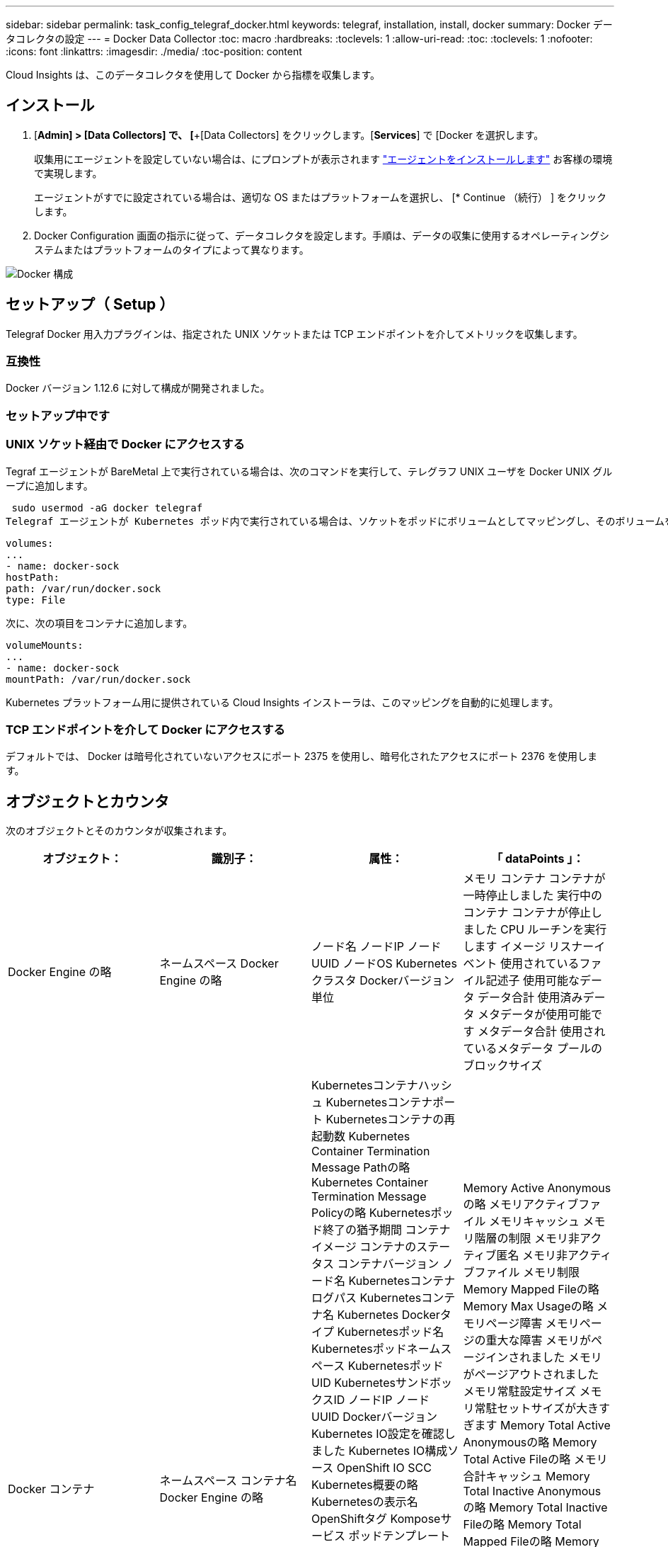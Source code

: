 ---
sidebar: sidebar 
permalink: task_config_telegraf_docker.html 
keywords: telegraf, installation, install, docker 
summary: Docker データコレクタの設定 
---
= Docker Data Collector
:toc: macro
:hardbreaks:
:toclevels: 1
:allow-uri-read: 
:toc: 
:toclevels: 1
:nofooter: 
:icons: font
:linkattrs: 
:imagesdir: ./media/
:toc-position: content


[role="lead"]
Cloud Insights は、このデータコレクタを使用して Docker から指標を収集します。



== インストール

. [*Admin] > [Data Collectors] で、 [*+[Data Collectors] をクリックします。[*Services*] で [Docker を選択します。
+
収集用にエージェントを設定していない場合は、にプロンプトが表示されます link:task_config_telegraf_agent.html["エージェントをインストールします"] お客様の環境で実現します。

+
エージェントがすでに設定されている場合は、適切な OS またはプラットフォームを選択し、 [* Continue （続行） ] をクリックします。

. Docker Configuration 画面の指示に従って、データコレクタを設定します。手順は、データの収集に使用するオペレーティングシステムまたはプラットフォームのタイプによって異なります。


image:DockerDCConfigLinux.png["Docker 構成"]



== セットアップ（ Setup ）

Telegraf Docker 用入力プラグインは、指定された UNIX ソケットまたは TCP エンドポイントを介してメトリックを収集します。



=== 互換性

Docker バージョン 1.12.6 に対して構成が開発されました。



=== セットアップ中です



=== UNIX ソケット経由で Docker にアクセスする

Tegraf エージェントが BareMetal 上で実行されている場合は、次のコマンドを実行して、テレグラフ UNIX ユーザを Docker UNIX グループに追加します。

 sudo usermod -aG docker telegraf
Telegraf エージェントが Kubernetes ポッド内で実行されている場合は、ソケットをポッドにボリュームとしてマッピングし、そのボリュームを /var/run/docker.sock にマウントすることで、 Docker Unix ソケットを公開します。  たとえば、 PodSpec に次の情報を追加します。

[listing]
----
volumes:
...
- name: docker-sock
hostPath:
path: /var/run/docker.sock
type: File
----
次に、次の項目をコンテナに追加します。

[listing]
----
volumeMounts:
...
- name: docker-sock
mountPath: /var/run/docker.sock
----
Kubernetes プラットフォーム用に提供されている Cloud Insights インストーラは、このマッピングを自動的に処理します。



=== TCP エンドポイントを介して Docker にアクセスする

デフォルトでは、 Docker は暗号化されていないアクセスにポート 2375 を使用し、暗号化されたアクセスにポート 2376 を使用します。



== オブジェクトとカウンタ

次のオブジェクトとそのカウンタが収集されます。

[cols="<.<,<.<,<.<,<.<"]
|===
| オブジェクト： | 識別子： | 属性： | 「 dataPoints 」： 


| Docker Engine の略 | ネームスペース
Docker Engine の略 | ノード名
ノードIP
ノード UUID
ノードOS
Kubernetesクラスタ
Dockerバージョン
単位 | メモリ
コンテナ
コンテナが一時停止しました
実行中のコンテナ
コンテナが停止しました
CPU
ルーチンを実行します
イメージ
リスナーイベント
使用されているファイル記述子
使用可能なデータ
データ合計
使用済みデータ
メタデータが使用可能です
メタデータ合計
使用されているメタデータ
プールのブロックサイズ 


| Docker コンテナ | ネームスペース
コンテナ名
Docker Engine の略 | Kubernetesコンテナハッシュ
Kubernetesコンテナポート
Kubernetesコンテナの再起動数
Kubernetes Container Termination Message Pathの略
Kubernetes Container Termination Message Policyの略
Kubernetesポッド終了の猶予期間
コンテナイメージ
コンテナのステータス
コンテナバージョン
ノード名
Kubernetesコンテナログパス
Kubernetesコンテナ名
Kubernetes Dockerタイプ
Kubernetesポッド名
Kubernetesポッドネームスペース
KubernetesポッドUID
KubernetesサンドボックスID
ノードIP
ノード UUID
Dockerバージョン
Kubernetes IO設定を確認しました
Kubernetes IO構成ソース
OpenShift IO SCC
Kubernetes概要の略
Kubernetesの表示名
OpenShiftタグ
Komposeサービス
ポッドテンプレートハッシュ
コントローラリビジョンハッシュ
ポッドテンプレート生成
使用許諾
スキーマビルド日
スキーマライセンス
スキーマ名
スキーマURL
スキーマVCS URL
スキーマベンダー
スキーマバージョン
スキーマスキーマバージョン
メンテナ
顧客ポッド
Kubernetes StatefulSetポッド名
テナント
WebConsoleの略
アーキテクチャ
信頼できるソースURL
ビルド日
RHビルドホスト
RHコンポーネント
配布範囲
をインストールします
リリース。
を実行します
まとめ
をアンインストールします
VCS参照
VCSタイプ
ベンダー
バージョン
正常性ステータス
コンテナID | Memory Active Anonymousの略
メモリアクティブファイル
メモリキャッシュ
メモリ階層の制限
メモリ非アクティブ匿名
メモリ非アクティブファイル
メモリ制限
Memory Mapped Fileの略
Memory Max Usageの略
メモリページ障害
メモリページの重大な障害
メモリがページインされました
メモリがページアウトされました
メモリ常駐設定サイズ
メモリ常駐セットサイズが大きすぎます
Memory Total Active Anonymousの略
Memory Total Active Fileの略
メモリ合計キャッシュ
Memory Total Inactive Anonymousの略
Memory Total Inactive Fileの略
Memory Total Mapped Fileの略
Memory Total Page Faultの略
Memory Total Page Major Faultの略
ページインされたメモリの合計
ページアウトされたメモリの合計
Memory Total Resident Set Sizeの略
メモリ合計常駐セットサイズが大きすぎます
Memory Total Unevictableの略
Memory Unevictable（アクセス不能メモリ）の略
メモリ使用量
メモリ使用率
終了コード
ウームは殺された
ピッド
で開始しました
ストリークに失敗しました 


| Docker コンテナブロック IO | ネームスペース
コンテナ名
デバイス
Docker Engine の略 | Kubernetesコンテナハッシュ
Kubernetesコンテナポート
Kubernetesコンテナの再起動数
Kubernetes Container Termination Message Pathの略
Kubernetes Container Termination Message Policyの略
Kubernetesポッド終了の猶予期間
コンテナイメージ
コンテナのステータス
コンテナバージョン
ノード名
Kubernetesコンテナログパス
Kubernetesコンテナ名
Kubernetes Dockerタイプ
Kubernetesポッド名
Kubernetesポッドネームスペース
KubernetesポッドUID
KubernetesサンドボックスID
ノードIP
ノード UUID
Dockerバージョン
Kubernetes Configを確認
Kubernetes構成ソース
OpenShift SCC
Kubernetes概要の略
Kubernetesの表示名
OpenShiftタグ
スキーマスキーマバージョン
ポッドテンプレートハッシュ
コントローラリビジョンハッシュ
ポッドテンプレート生成
Komposeサービス
スキーマビルド日
スキーマライセンス
スキーマ名
スキーマベンダー
顧客ポッド
Kubernetes StatefulSetポッド名
テナント
WebConsoleの略
ビルド日
使用許諾
ベンダー
アーキテクチャ
信頼できるソースURL
RHビルドホスト
RHコンポーネント
配布範囲
をインストールします
メンテナ
リリース。
を実行します
まとめ
をアンインストールします
VCS参照
VCSタイプ
バージョン
スキーマURL
スキーマVCS URL
スキーマバージョン
コンテナID | IO Service Bytes Recursive Asyncの略
IO Service Bytes Recursive Readの略
IO Service Bytes Recursive Syncの略
IOサービスバイト数の再帰的合計
IO Service Bytes Recursive Writeの略
IO Serviced Recursive Asyncの略
IO Serviced Recursive Readの略
IO Serviced Recursive Syncの略
IOサービス再帰合計
IO Serviced Recursive Writeの略 


| Docker コンテナネットワーク | ネームスペース
コンテナ名
ネットワーク
Docker Engine の略 | コンテナイメージ
コンテナのステータス
コンテナバージョン
ノード名
ノードIP
ノード UUID
ノードOS
Kubernetesクラスタ
Dockerバージョン
コンテナID | RXがドロップされました
Rxバイト
Rxエラー
Rxパケット
送信がドロップされました
送信バイト数
TXエラー
送信パケット数 


| Docker コンテナの CPU | ネームスペース
コンテナ名
CPU
Docker Engine の略 | Kubernetesコンテナハッシュ
Kubernetesコンテナポート
Kubernetesコンテナの再起動数
Kubernetes Container Termination Message Pathの略
Kubernetes Container Termination Message Policyの略
Kubernetesポッド終了の猶予期間
Kubernetes Configを確認
Kubernetes構成ソース
OpenShift SCC
コンテナイメージ
コンテナのステータス
コンテナバージョン
ノード名
Kubernetesコンテナログパス
Kubernetesコンテナの名前
Kubernetes Dockerタイプ
Kubernetesポッド名
Kubernetesポッドネームスペース
KubernetesポッドUID
KubernetesサンドボックスID
ノードIP
ノード UUID
ノードOS
Kubernetesクラスタ
Dockerバージョン
Kubernetes概要の略
Kubernetesの表示名
OpenShiftタグ
スキーマバージョン
ポッドテンプレートハッシュ
コントローラリビジョンハッシュ
ポッドテンプレート生成
Komposeサービス
スキーマビルド日
スキーマライセンス
スキーマ名
スキーマベンダー
顧客ポッド
Kubernetes StatefulSetポッド名
テナント
WebConsoleの略
ビルド日
使用許諾
ベンダー
アーキテクチャ
信頼できるソースURL
RHビルドホスト
RHコンポーネント
配布範囲
をインストールします
メンテナ
リリース。
を実行します
まとめ
をアンインストールします
VCS参照
VCSタイプ
バージョン
スキーマURL
スキーマVCS URL
スキーマバージョン
コンテナID | スロットリング期間
調整された期間の調整
スロットル調整時間
カーネルモードでの使用
ユーザーモードでの使用方法
使用率
使用システム
使用量の合計 
|===


== トラブルシューティング

[cols="2*"]
|===
| 問題 | 次の操作を実行します 


| 設定ページの手順に従っても、 Cloud Insights に Docker 指標が表示されない。 | Telegrafエージェントログで、次のエラーが報告されているかどうかを確認します。

 来い! プラグイン[inputs.docker]のエラー：Dockerデーモンソケットに接続しようとしているときに権限が拒否されました

もしそうなら、上記のようにTelegrafエージェントがDocker Unixソケットにアクセスできるようにするために必要な手順を実行します。 
|===
追加情報はから入手できます link:concept_requesting_support.html["サポート"] ページ
